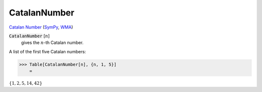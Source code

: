 CatalanNumber
=============

`Catalan Number <https://en.wikipedia.org/wiki/Catalan_number>`_ (`SymPy <https://docs.sympy.org/latest/modules/functions/combinatorial.html#sympy.functions.combinatorial.numbers.catalan>`_,     `WMA <https://reference.wolfram.com/language/ref/CatalanNumber.html>`_)


:code:`CatalanNumber` [:math:`n`]
    gives the :math:`n`-th Catalan number.





A list of the first five Catalan numbers:

>>> Table[CatalanNumber[n], {n, 1, 5}]
    =

:math:`\left\{1,2,5,14,42\right\}`


